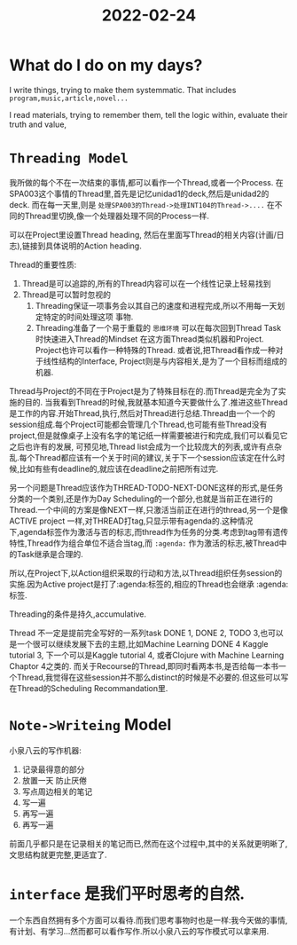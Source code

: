 :PROPERTIES:
:ID:       EE1257F4-5C34-414C-B087-CBD33F969218
:END:
#+title: 2022-02-24
#+HUGO_SECTION:daily
#+filetags: :draft:
#+filetags: :draft:
* What do I do on my days?

I write things, trying to make them systemmatic. That includes =program,music,article,novel...= 

I read materials, trying to remember them, tell the logic within, evaluate their truth and value,



* =Threading Model=
:PROPERTIES:
:ID:       71A90958-0583-4EEB-9C6A-56D033FC256E
:END:

我所做的每个不在一次结束的事情,都可以看作一个Thread,或者一个Process.
在SPA003这个事情的Thread里,首先是记忆unidad1的deck,然后是unidad2的deck.
而在每一天里,则是 =处理SPA003的Thread->处理INT104的Thread->....= 在不同的Thread里切换,像一个处理器处理不同的Process一样.

可以在Project里设置Thread heading, 然后在里面写Thread的相关内容(计画/日志),链接到具体说明的Action heading.

Thread的重要性质:
1. Thread是可以追踪的,所有的Thread内容可以在一个线性记录上轻易找到
2. Thread是可以暂时忽视的
   1. Threading保证一项事务会以其自己的速度和进程完成,所以不用每一天划定特定的时间处理这项 事物.
   2. Threading准备了一个易于重载的 =思维环境= 可以在每次回到Thread Task时快速进入Thread的Mindset
      在这方面Thread类似机器和Project. Project也许可以看作一种特殊的Thread. 或者说,把Thread看作成一种对于线性结构的Interface, Project则是与内容相关,是为了一个目标而组成的机器.

Thread与Project的不同在于Project是为了特殊目标在的.而Thread是完全为了实施的目的.
当我看到Thread的时候,我就基本知道今天要做什么了.推进这些Thread是工作的内容.开始Thread,执行,然后对Thread进行总结.Thread由一个一个的session组成.每个Project可能都会管理几个Thread,也可能有些Thread没有project,但是就像桌子上没有名字的笔记纸一样需要被进行和完成,我们可以看见它之后也许有的发展,
可预见地,Thread list会成为一个比较庞大的列表,或许有点杂乱.每个Thread都应该有一个关于时间的建议,关于下一个session应该定在什么时候,比如有些有deadline的,就应该在deadline之前把所有过完.

另一个问题是Thread应该作为THREAD-TODO-NEXT-DONE这样的形式,是任务分类的一个类别,还是作为Day Scheduling的一个部分,也就是当前正在进行的Thread.一个中间的方案是像NEXT一样,只激活当前正在进行的thread,另一个是像ACTIVE project 一样,对THREAD打tag,只显示带有agenda的.这种情况下,agenda标签作为激活与否的标志,而thread作为任务的分类.考虑到tag带有遗传特性,Thread作为组合单位不适合当tag,而 =:agenda:= 作为激活的标志,被Thread中的Task继承是合理的.

所以,在Project下,以Action组织采取的行动和方法,以Thread组织任务session的实施.因为Active project是打了:agenda:标签的,相应的Thread也会继承 :agenda: 标签.

Threading的条件是持久,accumulative.

Thread 不一定是提前完全写好的一系列task DONE 1, DONE 2, TODO 3,也可以是一个很可以继续发展下去的主题,比如Machine Learning DONE 4 Kaggle tutorial 3, 下一个可以是Kaggle tutorial 4, 或者Clojure with Machine Learning Chaptor 4之类的. 而关于Recourse的Thread,即同时看两本书,是否给每一本书一个Thread,我觉得在这些session并不那么distinct的时候是不必要的.但这些可以写在Thread的Scheduling Recommandation里.


* =Note->Writeing= Model
小泉八云的写作机器:
1. 记录最得意的部分
2. 放置一天
   防止厌倦
3. 写点周边相关的笔记
4. 写一遍
5. 再写一遍
6. 再写一遍

前面几乎都只是在记录相关的笔记而已,然而在这个过程中,其中的关系就更明晰了,文思结构就更完整,更适宜了.

* =interface= 是我们平时思考的自然.
一个东西自然拥有多个方面可以看待.而我们思考事物时也是一样:我今天做的事情,有计划、有学习...然而都可以看作写作.所以小泉八云的写作模式可以拿来用.
